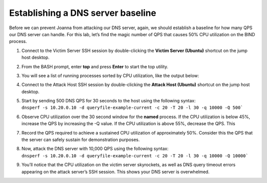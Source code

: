 Establishing a DNS server baseline
----------------------------------

Before we can prevent Joanna from attacking our DNS server, again, we
should establish a baseline for how many QPS our DNS server can handle.
For this lab, let’s find the magic number of QPS that causes 50% CPU
utilization on the BIND process.

1. Connect to the Victim Server SSH session by double-clicking the
   **Victim Server (Ubuntu)** shortcut on the jump host desktop.

2. From the BASH prompt, enter **top** and press **Enter** to start the
   top utility.

3. You will see a list of running processes sorted by CPU utilization,
   like the output below:

   |image57|

4. Connect to the Attack Host SSH session by double-clicking the
   **Attack Host (Ubuntu)** shortcut on the jump host desktop.

5. | Start by sending 500 DNS QPS for 30 seconds to the host using the
     following syntax:
   | ``dnsperf -s 10.20.0.10 -d queryfile-example-current -c 20 -T 20 -l
     30 -q 10000 -Q 500```

6. Observe CPU utilization over the 30 second window for the **named**
   process. If the CPU utilization is below 45%, increase the QPS by
   increasing the -Q value. If the CPU utilization is above 55%,
   decrease the QPS. This

7. Record the QPS required to achieve a sustained CPU utilization of
   approximately 50%. Consider this the QPS that the server can safely
   sustain for demonstration purposes.

8. | Now, attack the DNS server with 10,000 QPS using the following
     syntax:
   | ``dnsperf -s 10.20.0.10 -d queryfile-example-current -c 20 -T 20 -l
     30 -q 10000 -Q 10000```

9. You’ll notice that the CPU utilization on the victim server
   skyrockets, as well as DNS query timeout errors appearing on the
   attack server’s SSH session. This shows your DNS server is
   overwhelmed.

.. |image57| image:: ../images/image55.png
   :width: 5.6in
   :height: 3.53333in

